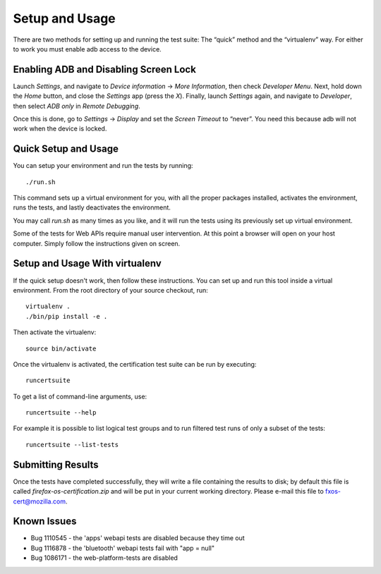 Setup and Usage
===============

There are two methods for setting up and running the test suite:
The “quick” method and the “virtualenv” way.  For either to work
you must enable adb access to the device.

Enabling ADB and Disabling Screen Lock
--------------------------------------

Launch *Settings*, and navigate to *Device information* → *More
Information*, then check *Developer Menu*.  Next, hold down the
*Home* button, and close the *Settings* app (press the *X*).  Finally,
launch *Settings* again, and navigate to *Developer*, then select
*ADB only* in *Remote Debugging*.

Once this is done, go to *Settings* → *Display* and set the *Screen
Timeout* to “never”.  You need this because adb will not work when
the device is locked.

Quick Setup and Usage
---------------------

You can setup your environment and run the tests by running::

    ./run.sh

This command sets up a virtual environment for you, with all the
proper packages installed, activates the environment, runs the
tests, and lastly deactivates the environment.

You may call *run.sh* as many times as you like, and it will run
the tests using its previously set up virtual environment.

Some of the tests for Web APIs require manual user intervention.
At this point a browser will open on your host computer.  Simply
follow the instructions given on screen.

Setup and Usage With virtualenv
-------------------------------

If the quick setup doesn't work, then follow these instructions.
You can set up and run this tool inside a virtual environment.  From
the root directory of your source checkout, run::

    virtualenv .
    ./bin/pip install -e .

Then activate the virtualenv::

    source bin/activate

Once the virtualenv is activated, the certification test suite can
be run by executing::

    runcertsuite

To get a list of command-line arguments, use::

    runcertsuite --help

For example it is possible to list logical test groups and to run
filtered test runs of only a subset of the tests::

    runcertsuite --list-tests

Submitting Results
------------------

Once the tests have completed successfully, they will write a file
containing the results to disk; by default this file is called
*firefox-os-certification.zip* and will be put in your current
working directory. Please e-mail this file to fxos-cert@mozilla.com.

Known Issues
------------

* Bug 1110545 - the 'apps' webapi tests are disabled because they time out
* Bug 1116878 - the 'bluetooth' webapi tests fail with "app = null"
* Bug 1086171 - the web-platform-tests are disabled


